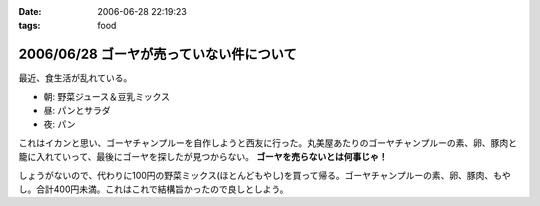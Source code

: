 :date: 2006-06-28 22:19:23
:tags: food

=========================================
2006/06/28 ゴーヤが売っていない件について
=========================================

最近、食生活が乱れている。

- 朝: 野菜ジュース＆豆乳ミックス
- 昼: パンとサラダ
- 夜: パン

これはイカンと思い、ゴーヤチャンプルーを自作しようと西友に行った。丸美屋あたりのゴーヤチャンプルーの素、卵、豚肉と籠に入れていって、最後にゴーヤを探したが見つからない。 **ゴーヤを売らないとは何事じゃ！**

しょうがないので、代わりに100円の野菜ミックス(ほとんどもやし)を買って帰る。ゴーヤチャンプルーの素、卵、豚肉、もやし。合計400円未満。これはこれで結構旨かったので良しとしよう。


.. :extend type: text/html
.. :extend:



.. :comments:
.. :comment id: 2006-06-29.1228087002
.. :title: Re:ゴーヤが売っていない件について
.. :author: koma2
.. :date: 2006-06-29 00:55:24
.. :email: 
.. :url: 
.. :body:
.. ふつーそこで沖縄料理屋に駆け込むんじゃないの？ (w
.. 
.. :comments:
.. :comment id: 2006-06-29.4273397061
.. :title: Re:ゴーヤが売っていない件について
.. :author: 清水川
.. :date: 2006-06-29 08:30:28
.. :email: 
.. :url: 
.. :body:
.. 調布に沖縄料理の店など無い！というか土曜日に沖縄料理の店に行って、沖縄現地のやつほど苦くなかったので自作しようとおもった。苦い方がおいしいのに・・・
.. 
.. :comments:
.. :comment id: 2006-06-29.7571967855
.. :title: Re:ゴーヤが売っていない件について
.. :author: 清水川
.. :date: 2006-06-29 12:12:37
.. :email: 
.. :url: 
.. :body:
.. 下北沢 ちゃんぷるー http://www.bento.com/revj/1443.html
.. 
.. これかな？
.. 
.. :comments:
.. :comment id: 2006-06-29.9638060187
.. :title: Re:ゴーヤが売っていない件について
.. :author: koma2
.. :date: 2006-06-29 14:46:04
.. :email: 
.. :url: 
.. :body:
.. そっちは行ったことないなぁ（前を通ったことはあるはず）。
.. 私が好きなのは、ココ↓
.. 
.. http://tokyo.gourmet.livedoor.com/restaurant/info/22250.html
.. 
.. :comments:
.. :comment id: 2006-07-15.7547022043
.. :title: Re:ゴーヤが売っていない件について
.. :author: masaru
.. :date: 2006-07-15 07:05:55
.. :email: 
.. :url: 
.. :body:
.. http://www.citydo.com/prf/tokyo/guide/sg/280000739.html
.. 西国分寺にも沖縄料理のお店ありますよー
.. 行ったことないけど・・・
.. 
.. :trackbacks:
.. :trackback id: 2006-06-30.5090838861
.. :title: ゴーヤチャンプルー
.. :blog name: ロバートのブログ
.. :url: http://www.neohawk.org/Members/rbh-ja/roba-to-no-blog/goya-chanpuru
.. :date: 2006-06-30 12:18:29
.. :body:
..  先程、ブログブラウジングをやっていたら、同じプロンを使っている 清水川さんがゴーヤチャンプルーの投稿 を発見。それで思い出した。 ありさも既に投稿している が、このあいだ北東オハイオ州ホーキンズ家がゴーヤチャンプルーを作った。というか、ありさが作った...
.. 
.. :trackbacks:
.. :trackback id: 2006-10-11.6644585233
.. :title: 季節に似合わず
.. :blog name: 湘南広告屋
.. :url: http://kokokuya.blog62.fc2.com/blog-entry-7.html
.. :date: 2006-10-11 21:11:04
.. :body:
.. ゴーヤチャンプルーを作ってみました。作り方は、、、
.. 
